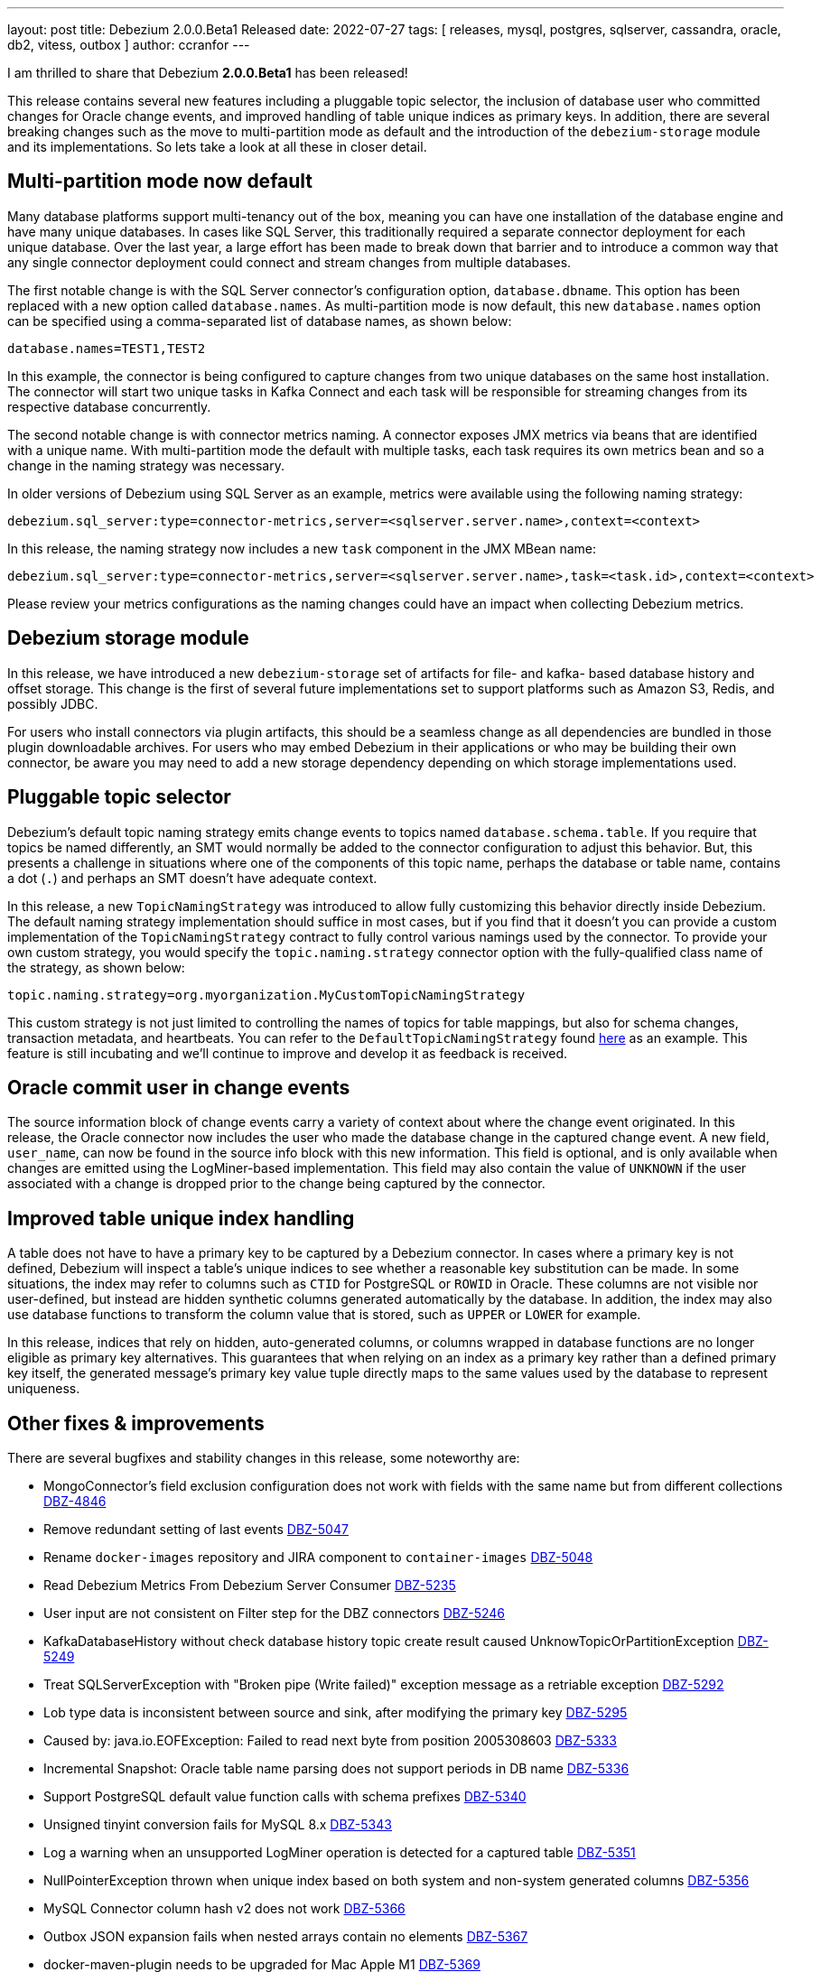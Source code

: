 ---
layout: post
title:  Debezium 2.0.0.Beta1 Released
date:   2022-07-27
tags: [ releases, mysql, postgres, sqlserver, cassandra, oracle, db2, vitess, outbox ]
author: ccranfor
---

I am thrilled to share that Debezium *2.0.0.Beta1* has been released!

This release contains several new features including a pluggable topic selector, the inclusion of database user who committed changes for Oracle change events, and improved handling of table unique indices as primary keys.
In addition, there are several breaking changes such as the move to multi-partition mode as default and the introduction of the `debezium-storage` module and its implementations.
So lets take a look at all these in closer detail.

+++<!-- more -->+++

== Multi-partition mode now default

Many database platforms support multi-tenancy out of the box, meaning you can have one installation of the database engine and have many unique databases.
In cases like SQL Server, this traditionally required a separate connector deployment for each unique database.
Over the last year, a large effort has been made to break down that barrier and to introduce a common way that any single connector deployment could connect and stream changes from multiple databases.

The first notable change is with the SQL Server connector's configuration option, `database.dbname`.
This option has been replaced with a new option called `database.names`.
As multi-partition mode is now default, this new `database.names` option can be specified using a comma-separated list of database names, as shown below:

[source,properties]
----
database.names=TEST1,TEST2
----

In this example, the connector is being configured to capture changes from two unique databases on the same host installation.
The connector will start two unique tasks in Kafka Connect and each task will be responsible for streaming changes from its respective database concurrently.

The second notable change is with connector metrics naming.
A connector exposes JMX metrics via beans that are identified with a unique name.
With multi-partition mode the default with multiple tasks, each task requires its own metrics bean and so a change in the naming strategy was necessary.

In older versions of Debezium using SQL Server as an example, metrics were available using the following naming strategy:

[source,properties]
----
debezium.sql_server:type=connector-metrics,server=<sqlserver.server.name>,context=<context>
----

In this release, the naming strategy now includes a new `task` component in the JMX MBean name:

[source,properties]
----
debezium.sql_server:type=connector-metrics,server=<sqlserver.server.name>,task=<task.id>,context=<context>
----

Please review your metrics configurations as the naming changes could have an impact when collecting Debezium metrics.

== Debezium storage module

In this release, we have introduced a new `debezium-storage` set of artifacts for file- and kafka- based database history and offset storage.
This change is the first of several future implementations set to support platforms such as Amazon S3, Redis, and possibly JDBC.

For users who install connectors via plugin artifacts, this should be a seamless change as all dependencies are bundled in those plugin downloadable archives.
For users who may embed Debezium in their applications or who may be building their own connector, be aware you may need to add a new storage dependency depending on which storage implementations used.

== Pluggable topic selector

Debezium's default topic naming strategy emits change events to topics named `database.schema.table`.
If you require that topics be named differently, an SMT would normally be added to the connector configuration to adjust this behavior.
But, this presents a challenge in situations where one of the components of this topic name, perhaps the database or table name, contains a dot (`.`) and perhaps an SMT doesn't have adequate context.

In this release, a new `TopicNamingStrategy` was introduced to allow fully customizing this behavior directly inside Debezium.
The default naming strategy implementation should suffice in most cases, but if you find that it doesn't you can provide a custom implementation of the `TopicNamingStrategy` contract to fully control various namings used by the connector.
To provide your own custom strategy, you would specify the `topic.naming.strategy` connector option with the fully-qualified class name of the strategy, as shown below:

[source,properties]
----
topic.naming.strategy=org.myorganization.MyCustomTopicNamingStrategy
----

This custom strategy is not just limited to controlling the names of topics for table mappings, but also for schema changes, transaction metadata, and heartbeats.
You can refer to the `DefaultTopicNamingStrategy` found https://github.com/debezium/debezium/blob/main/debezium-core/src/main/java/io/debezium/schema/DefaultTopicNamingStrategy.java[here] as an example.
This feature is still incubating and we'll continue to improve and develop it as feedback is received.

== Oracle commit user in change events

The source information block of change events carry a variety of context about where the change event originated.
In this release, the Oracle connector now includes the user who made the database change in the captured change event.
A new field, `user_name`, can now be found in the source info block with this new information.
This field is optional, and is only available when changes are emitted using the LogMiner-based implementation.
This field may also contain the value of `UNKNOWN` if the user associated with a change is dropped prior to the change being captured by the connector.

== Improved table unique index handling

A table does not have to have a primary key to be captured by a Debezium connector.
In cases where a primary key is not defined, Debezium will inspect a table's unique indices to see whether a reasonable key substitution can be made.
In some situations, the index may refer to columns such as `CTID` for PostgreSQL or `ROWID` in Oracle.
These columns are not visible nor user-defined, but instead are hidden synthetic columns generated automatically by the database.
In addition, the index may also use database functions to transform the column value that is stored, such as `UPPER` or `LOWER` for example.

In this release, indices that rely on hidden, auto-generated columns, or columns wrapped in database functions are no longer eligible as primary key alternatives.
This guarantees that when relying on an index as a primary key rather than a defined primary key itself, the generated message's primary key value tuple directly maps to the same values used by the database to represent uniqueness.

== Other fixes & improvements

There are several bugfixes and stability changes in this release, some noteworthy are:

* MongoConnector's field exclusion configuration does not work with fields with the same name but from different collections https://issues.redhat.com/browse/DBZ-4846[DBZ-4846]
* Remove redundant setting of last events https://issues.redhat.com/browse/DBZ-5047[DBZ-5047]
* Rename `docker-images` repository and JIRA component to `container-images` https://issues.redhat.com/browse/DBZ-5048[DBZ-5048]
* Read Debezium Metrics From Debezium Server Consumer https://issues.redhat.com/browse/DBZ-5235[DBZ-5235]
* User input are not consistent on Filter step for the DBZ connectors https://issues.redhat.com/browse/DBZ-5246[DBZ-5246]
* KafkaDatabaseHistory without check database history topic create result  caused UnknowTopicOrPartitionException https://issues.redhat.com/browse/DBZ-5249[DBZ-5249]
* Treat SQLServerException with "Broken pipe (Write failed)" exception message as a retriable exception https://issues.redhat.com/browse/DBZ-5292[DBZ-5292]
* Lob type data is inconsistent between source and sink, after modifying the primary key https://issues.redhat.com/browse/DBZ-5295[DBZ-5295]
* Caused by: java.io.EOFException: Failed to read next byte from position 2005308603 https://issues.redhat.com/browse/DBZ-5333[DBZ-5333]
* Incremental Snapshot: Oracle table name parsing does not support periods in DB name https://issues.redhat.com/browse/DBZ-5336[DBZ-5336]
* Support PostgreSQL default value function calls with schema prefixes https://issues.redhat.com/browse/DBZ-5340[DBZ-5340]
* Unsigned tinyint conversion fails for MySQL 8.x https://issues.redhat.com/browse/DBZ-5343[DBZ-5343]
* Log a warning when an unsupported LogMiner operation is detected for a captured table https://issues.redhat.com/browse/DBZ-5351[DBZ-5351]
* NullPointerException thrown when unique index based on both system and non-system generated columns https://issues.redhat.com/browse/DBZ-5356[DBZ-5356]
* MySQL Connector column hash v2 does not work https://issues.redhat.com/browse/DBZ-5366[DBZ-5366]
* Outbox JSON expansion fails when nested arrays contain no elements https://issues.redhat.com/browse/DBZ-5367[DBZ-5367]
* docker-maven-plugin needs to be upgraded for Mac Apple M1 https://issues.redhat.com/browse/DBZ-5369[DBZ-5369]
* AWS DocumentDB (with MongoDB Compatibility) Connect Fail https://issues.redhat.com/browse/DBZ-5371[DBZ-5371]
* Oracle Xstream does not propagate commit timestamp to transaction metadata https://issues.redhat.com/browse/DBZ-5373[DBZ-5373]
* UI View connector config in non-first cluster return 404 https://issues.redhat.com/browse/DBZ-5378[DBZ-5378]
* CommitScn not logged in expected format https://issues.redhat.com/browse/DBZ-5381[DBZ-5381]
* org.postgresql.util.PSQLException: Bad value for type timestamp/date/time: CURRENT_TIMESTAMP https://issues.redhat.com/browse/DBZ-5384[DBZ-5384]
* Missing "previousId" property with parsing the rename statement in kafka history topic https://issues.redhat.com/browse/DBZ-5386[DBZ-5386]
* Check constraint introduces a column based on constraint in the schema change event. https://issues.redhat.com/browse/DBZ-5390[DBZ-5390]
* Support storing extended attributes in relational model and JSON schema history topic https://issues.redhat.com/browse/DBZ-5396[DBZ-5396]
* The column is referenced as PRIMARY KEY, but a matching column is not defined in table https://issues.redhat.com/browse/DBZ-5398[DBZ-5398]
* Clarify which database name to use for signal.data.collection when using Oracle with pluggable database support https://issues.redhat.com/browse/DBZ-5399[DBZ-5399]
* Timestamp with time zone column's default values not in GMT https://issues.redhat.com/browse/DBZ-5403[DBZ-5403]
* Upgrade to Kafka 3.1 broke build compatibility with Kafka 2.x and Kafka 3.0 https://issues.redhat.com/browse/DBZ-5404[DBZ-5404]
* Remove the duplicated SimpleDdlParserListener from mysql connector https://issues.redhat.com/browse/DBZ-5425[DBZ-5425]

Altogether, a total of https://issues.redhat.com/issues/?jql=project%20%3D%20DBZ%20AND%20fixVersion%20%3D%202.0.0.Beta1%20ORDER%20BY%20component%20ASC[59 issues] were fixed for this release.

A big thank you to all the contributors from the community who worked on this release:
https://github.com/ajunwalker[Andrew Walker],
https://github.com/ani-sha[Anisha Mohanty],
https://github.com/roldanbob[Bob Roldan],
https://github.com/Naros[Chris Cranford],
https://github.com/giljae[Giljae Joo],
https://github.com/harveyyue[Harvey Yue],
https://github.com/HenryCaiHaiying[Henry Cai],
https://github.com/blcksrx[Hossein Torabi],
https://github.com/ismailsimsek[Ismail Simsek],
https://github.com/domsj[Jan Doms],
https://github.com/jpechane[Jiri Pechanec],
https://github.com/MartinMedek[Martin Medek],
https://github.com/nathan-smit-1[Nathan Smit],
https://github.com/pmalon[Paweł Malon],
https://github.com/smallYellowCat[Pengwei Dou],
https://github.com/morozov[Sergei Morozov],
https://github.com/vjuranek[Vojtech Juranek], and
https://github.com/GOODBOY008[Zhongqiang Gong]!

== What's Next?

In these last few months, the team has made some incredible progress on Debezium 2.0, and we can begin to see the finish line in the distance.
A large of this is in part to the grew work the community has done to contribute changes, provide feedback, and to test and help make new features stable.
But we're not done, so you can continue to expect another 2.0.0.Beta2 release in approximately 3 weeks, sticking with our usual cadence.

In addition, we do continue to backport changes to the 1.9 branch and will likely look at a 1.9.6.Final release sometime in August to round out that release stream just before we wrap up Debezium 2.0.0.Final.

So stay cool and safe and happy capturing!